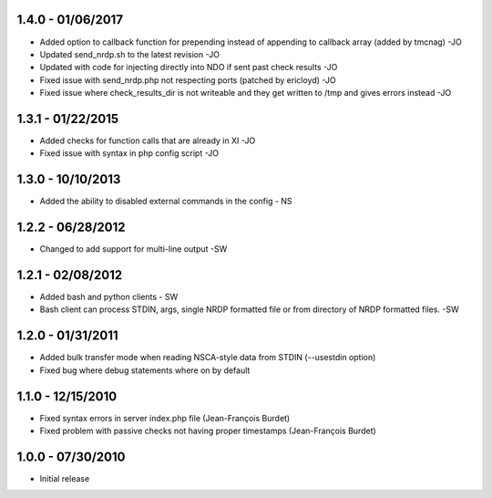 ﻿1.4.0 - 01/06/2017
------------------
- Added option to callback function for prepending instead of appending to callback array (added by tmcnag) -JO
- Updated send_nrdp.sh to the latest revision -JO
- Updated with code for injecting directly into NDO if sent past check results -JO
- Fixed issue with send_nrdp.php not respecting ports (patched by ericloyd) -JO
- Fixed issue where check_results_dir is not writeable and they get written to /tmp and gives errors instead -JO

1.3.1 - 01/22/2015
------------------
- Added checks for function calls that are already in XI -JO
- Fixed issue with syntax in php config script -JO

1.3.0 - 10/10/2013
------------------
- Added the ability to disabled external commands in the config - NS

1.2.2 - 06/28/2012
------------------
- Changed to add support for multi-line output -SW

1.2.1 - 02/08/2012
------------------
- Added bash and python clients - SW
- Bash client can process STDIN, args, single NRDP formatted file or from directory of NRDP formatted files. -SW

1.2.0 - 01/31/2011
------------------
- Added bulk transfer mode when reading NSCA-style data from STDIN (--usestdin option)
- Fixed bug where debug statements where on by default

1.1.0 - 12/15/2010
------------------
- Fixed syntax errors in server index.php file (Jean-François Burdet)
- Fixed problem with passive checks not having proper timestamps (Jean-François Burdet)

1.0.0 - 07/30/2010
------------------
- Initial release
